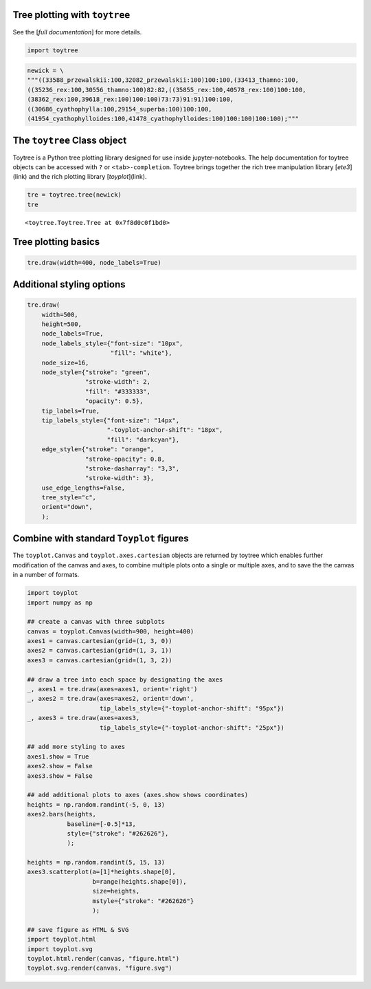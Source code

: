 
Tree plotting with ``toytree``
-------------------------------
See the [`full documentation`] for more details.


.. code:: python

    import toytree


.. code:: python

    newick = \
    """((33588_przewalskii:100,32082_przewalskii:100)100:100,(33413_thamno:100,
    ((35236_rex:100,30556_thamno:100)82:82,((35855_rex:100,40578_rex:100)100:100,
    (38362_rex:100,39618_rex:100)100:100)73:73)91:91)100:100,
    ((30686_cyathophylla:100,29154_superba:100)100:100,
    (41954_cyathophylloides:100,41478_cyathophylloides:100)100:100)100:100);"""



The ``toytree`` Class object
------------------------------

Toytree is a Python tree plotting library designed for use inside 
jupyter-notebooks. The help documentation for toytree objects can be accessed with ``?`` or ``<tab>-completion``. Toytree brings together the
rich tree manipulation library [`ete3`](link) and the rich plotting library
[`toyplot`](link). 


.. code:: python

    tre = toytree.tree(newick)
    tre


.. parsed-literal::

    <toytree.Toytree.Tree at 0x7f8d0c0f1bd0>



Tree plotting basics
---------------------

.. code:: python

    tre.draw(width=400, node_labels=True)


.. image:: https://cdn.rawgit.com/eaton-lab/toytree/master/docs/readme_fig1.svg
   :align: center
   

Additional styling options
--------------------------

.. code:: python

    tre.draw(
        width=500, 
        height=500,
        node_labels=True,
        node_labels_style={"font-size": "10px", 
                           "fill": "white"},
        node_size=16,
        node_style={"stroke": "green", 
                    "stroke-width": 2, 
                    "fill": "#333333", 
                    "opacity": 0.5},  
        tip_labels=True,
        tip_labels_style={"font-size": "14px", 
                          "-toyplot-anchor-shift": "18px", 
                          "fill": "darkcyan"},
        edge_style={"stroke": "orange", 
                    "stroke-opacity": 0.8, 
                    "stroke-dasharray": "3,3",
                    "stroke-width": 3},
        use_edge_lengths=False,
        tree_style="c",
        orient="down",
        );


.. image:: https://cdn.rawgit.com/eaton-lab/toytree/master/docs/readme_fig2.svg
   :align: center


Combine with standard ``Toyplot`` figures
--------------------------------------------
The ``toyplot.Canvas`` and ``toyplot.axes.cartesian`` objects are returned
by toytree which enables further modification of the canvas and axes, 
to combine multiple plots onto a single or multiple axes, and to save the
the canvas in a number of formats. 


.. code:: python

    import toyplot
    import numpy as np

    ## create a canvas with three subplots
    canvas = toyplot.Canvas(width=900, height=400)
    axes1 = canvas.cartesian(grid=(1, 3, 0))
    axes2 = canvas.cartesian(grid=(1, 3, 1))
    axes3 = canvas.cartesian(grid=(1, 3, 2))

    ## draw a tree into each space by designating the axes
    _, axes1 = tre.draw(axes=axes1, orient='right')
    _, axes2 = tre.draw(axes=axes2, orient='down', 
                        tip_labels_style={"-toyplot-anchor-shift": "95px"})
    _, axes3 = tre.draw(axes=axes3, 
                        tip_labels_style={"-toyplot-anchor-shift": "25px"})

    ## add more styling to axes
    axes1.show = True
    axes2.show = False
    axes3.show = False

    ## add additional plots to axes (axes.show shows coordinates)
    heights = np.random.randint(-5, 0, 13)
    axes2.bars(heights, 
               baseline=[-0.5]*13,
               style={"stroke": "#262626"},
               );

    heights = np.random.randint(5, 15, 13)
    axes3.scatterplot(a=[1]*heights.shape[0], 
                      b=range(heights.shape[0]),
                      size=heights,
                      mstyle={"stroke": "#262626"}
                      );

    ## save figure as HTML & SVG
    import toyplot.html
    import toyplot.svg
    toyplot.html.render(canvas, "figure.html")
    toyplot.svg.render(canvas, "figure.svg")


.. image:: https://cdn.rawgit.com/eaton-lab/toytree/master/docs/readme_fig3.svg
   :align: center
